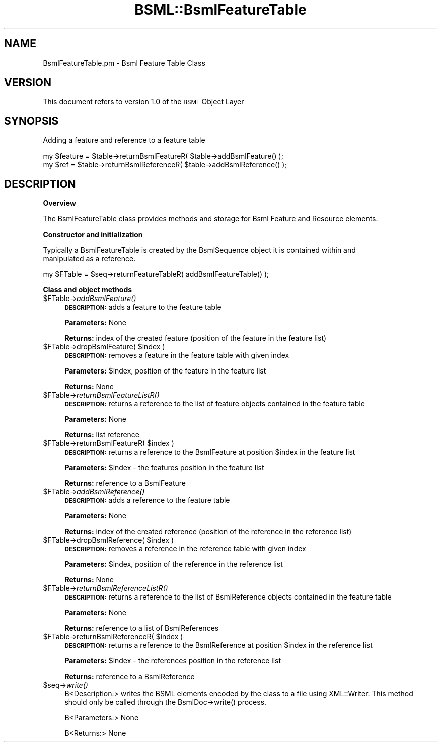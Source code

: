 .\" Automatically generated by Pod::Man v1.37, Pod::Parser v1.32
.\"
.\" Standard preamble:
.\" ========================================================================
.de Sh \" Subsection heading
.br
.if t .Sp
.ne 5
.PP
\fB\\$1\fR
.PP
..
.de Sp \" Vertical space (when we can't use .PP)
.if t .sp .5v
.if n .sp
..
.de Vb \" Begin verbatim text
.ft CW
.nf
.ne \\$1
..
.de Ve \" End verbatim text
.ft R
.fi
..
.\" Set up some character translations and predefined strings.  \*(-- will
.\" give an unbreakable dash, \*(PI will give pi, \*(L" will give a left
.\" double quote, and \*(R" will give a right double quote.  | will give a
.\" real vertical bar.  \*(C+ will give a nicer C++.  Capital omega is used to
.\" do unbreakable dashes and therefore won't be available.  \*(C` and \*(C'
.\" expand to `' in nroff, nothing in troff, for use with C<>.
.tr \(*W-|\(bv\*(Tr
.ds C+ C\v'-.1v'\h'-1p'\s-2+\h'-1p'+\s0\v'.1v'\h'-1p'
.ie n \{\
.    ds -- \(*W-
.    ds PI pi
.    if (\n(.H=4u)&(1m=24u) .ds -- \(*W\h'-12u'\(*W\h'-12u'-\" diablo 10 pitch
.    if (\n(.H=4u)&(1m=20u) .ds -- \(*W\h'-12u'\(*W\h'-8u'-\"  diablo 12 pitch
.    ds L" ""
.    ds R" ""
.    ds C` ""
.    ds C' ""
'br\}
.el\{\
.    ds -- \|\(em\|
.    ds PI \(*p
.    ds L" ``
.    ds R" ''
'br\}
.\"
.\" If the F register is turned on, we'll generate index entries on stderr for
.\" titles (.TH), headers (.SH), subsections (.Sh), items (.Ip), and index
.\" entries marked with X<> in POD.  Of course, you'll have to process the
.\" output yourself in some meaningful fashion.
.if \nF \{\
.    de IX
.    tm Index:\\$1\t\\n%\t"\\$2"
..
.    nr % 0
.    rr F
.\}
.\"
.\" For nroff, turn off justification.  Always turn off hyphenation; it makes
.\" way too many mistakes in technical documents.
.hy 0
.if n .na
.\"
.\" Accent mark definitions (@(#)ms.acc 1.5 88/02/08 SMI; from UCB 4.2).
.\" Fear.  Run.  Save yourself.  No user-serviceable parts.
.    \" fudge factors for nroff and troff
.if n \{\
.    ds #H 0
.    ds #V .8m
.    ds #F .3m
.    ds #[ \f1
.    ds #] \fP
.\}
.if t \{\
.    ds #H ((1u-(\\\\n(.fu%2u))*.13m)
.    ds #V .6m
.    ds #F 0
.    ds #[ \&
.    ds #] \&
.\}
.    \" simple accents for nroff and troff
.if n \{\
.    ds ' \&
.    ds ` \&
.    ds ^ \&
.    ds , \&
.    ds ~ ~
.    ds /
.\}
.if t \{\
.    ds ' \\k:\h'-(\\n(.wu*8/10-\*(#H)'\'\h"|\\n:u"
.    ds ` \\k:\h'-(\\n(.wu*8/10-\*(#H)'\`\h'|\\n:u'
.    ds ^ \\k:\h'-(\\n(.wu*10/11-\*(#H)'^\h'|\\n:u'
.    ds , \\k:\h'-(\\n(.wu*8/10)',\h'|\\n:u'
.    ds ~ \\k:\h'-(\\n(.wu-\*(#H-.1m)'~\h'|\\n:u'
.    ds / \\k:\h'-(\\n(.wu*8/10-\*(#H)'\z\(sl\h'|\\n:u'
.\}
.    \" troff and (daisy-wheel) nroff accents
.ds : \\k:\h'-(\\n(.wu*8/10-\*(#H+.1m+\*(#F)'\v'-\*(#V'\z.\h'.2m+\*(#F'.\h'|\\n:u'\v'\*(#V'
.ds 8 \h'\*(#H'\(*b\h'-\*(#H'
.ds o \\k:\h'-(\\n(.wu+\w'\(de'u-\*(#H)/2u'\v'-.3n'\*(#[\z\(de\v'.3n'\h'|\\n:u'\*(#]
.ds d- \h'\*(#H'\(pd\h'-\w'~'u'\v'-.25m'\f2\(hy\fP\v'.25m'\h'-\*(#H'
.ds D- D\\k:\h'-\w'D'u'\v'-.11m'\z\(hy\v'.11m'\h'|\\n:u'
.ds th \*(#[\v'.3m'\s+1I\s-1\v'-.3m'\h'-(\w'I'u*2/3)'\s-1o\s+1\*(#]
.ds Th \*(#[\s+2I\s-2\h'-\w'I'u*3/5'\v'-.3m'o\v'.3m'\*(#]
.ds ae a\h'-(\w'a'u*4/10)'e
.ds Ae A\h'-(\w'A'u*4/10)'E
.    \" corrections for vroff
.if v .ds ~ \\k:\h'-(\\n(.wu*9/10-\*(#H)'\s-2\u~\d\s+2\h'|\\n:u'
.if v .ds ^ \\k:\h'-(\\n(.wu*10/11-\*(#H)'\v'-.4m'^\v'.4m'\h'|\\n:u'
.    \" for low resolution devices (crt and lpr)
.if \n(.H>23 .if \n(.V>19 \
\{\
.    ds : e
.    ds 8 ss
.    ds o a
.    ds d- d\h'-1'\(ga
.    ds D- D\h'-1'\(hy
.    ds th \o'bp'
.    ds Th \o'LP'
.    ds ae ae
.    ds Ae AE
.\}
.rm #[ #] #H #V #F C
.\" ========================================================================
.\"
.IX Title "BSML::BsmlFeatureTable 3"
.TH BSML::BsmlFeatureTable 3 "2010-10-22" "perl v5.8.8" "User Contributed Perl Documentation"
.SH "NAME"
BsmlFeatureTable.pm \- Bsml Feature Table Class
.SH "VERSION"
.IX Header "VERSION"
This document refers to version 1.0 of the \s-1BSML\s0 Object Layer
.SH "SYNOPSIS"
.IX Header "SYNOPSIS"
.Vb 1
\&  Adding a feature and reference to a feature table
.Ve
.PP
.Vb 2
\&  my $feature = $table->returnBsmlFeatureR( $table->addBsmlFeature() );
\&  my $ref = $table->returnBsmlReferenceR( $table->addBsmlReference() );
.Ve
.SH "DESCRIPTION"
.IX Header "DESCRIPTION"
.Sh "Overview"
.IX Subsection "Overview"
.Vb 1
\&  The BsmlFeatureTable class provides methods and storage for Bsml Feature and Resource elements.
.Ve
.Sh "Constructor and initialization"
.IX Subsection "Constructor and initialization"
.Vb 2
\&  Typically a BsmlFeatureTable is created by the BsmlSequence object it is contained within and
\&  manipulated as a reference.
.Ve
.PP
.Vb 1
\&  my $FTable = $seq->returnFeatureTableR( addBsmlFeatureTable() );
.Ve
.Sh "Class and object methods"
.IX Subsection "Class and object methods"
.IP "$FTable\->\fIaddBsmlFeature()\fR" 4
.IX Item "$FTable->addBsmlFeature()"
\&\fB\s-1DESCRIPTION:\s0\fR adds a feature to the feature table
.Sp
\&\fBParameters:\fR None
.Sp
\&\fBReturns:\fR index of the created feature (position of the feature in the feature list)
.ie n .IP "$FTable\->dropBsmlFeature( $index )" 4
.el .IP "$FTable\->dropBsmlFeature( \f(CW$index\fR )" 4
.IX Item "$FTable->dropBsmlFeature( $index )"
\&\fB\s-1DESCRIPTION:\s0\fR removes a feature in the feature table with given index
.Sp
\&\fBParameters:\fR \f(CW$index\fR, position of the feature in the feature list
.Sp
\&\fBReturns:\fR None
.IP "$FTable\->\fIreturnBsmlFeatureListR()\fR" 4
.IX Item "$FTable->returnBsmlFeatureListR()"
\&\fB\s-1DESCRIPTION:\s0\fR returns a reference to the list of feature objects contained in the feature table
.Sp
\&\fBParameters:\fR None
.Sp
\&\fBReturns:\fR list reference
.ie n .IP "$FTable\->returnBsmlFeatureR( $index )" 4
.el .IP "$FTable\->returnBsmlFeatureR( \f(CW$index\fR )" 4
.IX Item "$FTable->returnBsmlFeatureR( $index )"
\&\fB\s-1DESCRIPTION:\s0\fR returns a reference to the BsmlFeature at position \f(CW$index\fR in the feature list
.Sp
\&\fBParameters:\fR \f(CW$index\fR \- the features position in the feature list
.Sp
\&\fBReturns:\fR reference to a BsmlFeature
.IP "$FTable\->\fIaddBsmlReference()\fR" 4
.IX Item "$FTable->addBsmlReference()"
\&\fB\s-1DESCRIPTION:\s0\fR adds a reference to the feature table
.Sp
\&\fBParameters:\fR None
.Sp
\&\fBReturns:\fR index of the created reference (position of the reference in the reference list)
.ie n .IP "$FTable\->dropBsmlReference( $index )" 4
.el .IP "$FTable\->dropBsmlReference( \f(CW$index\fR )" 4
.IX Item "$FTable->dropBsmlReference( $index )"
\&\fB\s-1DESCRIPTION:\s0\fR removes a reference in the reference table with given index
.Sp
\&\fBParameters:\fR \f(CW$index\fR, position of the reference in the reference list
.Sp
\&\fBReturns:\fR None
.IP "$FTable\->\fIreturnBsmlReferenceListR()\fR" 4
.IX Item "$FTable->returnBsmlReferenceListR()"
\&\fB\s-1DESCRIPTION:\s0\fR returns a reference to the list of BsmlReference objects contained in the feature table
.Sp
\&\fBParameters:\fR None
.Sp
\&\fBReturns:\fR reference to a list of BsmlReferences
.ie n .IP "$FTable\->returnBsmlReferenceR( $index )" 4
.el .IP "$FTable\->returnBsmlReferenceR( \f(CW$index\fR )" 4
.IX Item "$FTable->returnBsmlReferenceR( $index )"
\&\fB\s-1DESCRIPTION:\s0\fR returns a reference to the BsmlReference at position \f(CW$index\fR in the reference list
.Sp
\&\fBParameters:\fR \f(CW$index\fR \- the references position in the reference list
.Sp
\&\fBReturns:\fR reference to a BsmlReference
.IP "$seq\->\fIwrite()\fR" 4
.IX Item "$seq->write()"
.Vb 1
\&  B<Description:> writes the BSML elements encoded by the class to a file using XML::Writer. This method should only be called through the BsmlDoc->write() process.
.Ve
.Sp
.Vb 1
\&  B<Parameters:> None
.Ve
.Sp
.Vb 1
\&  B<Returns:> None
.Ve
